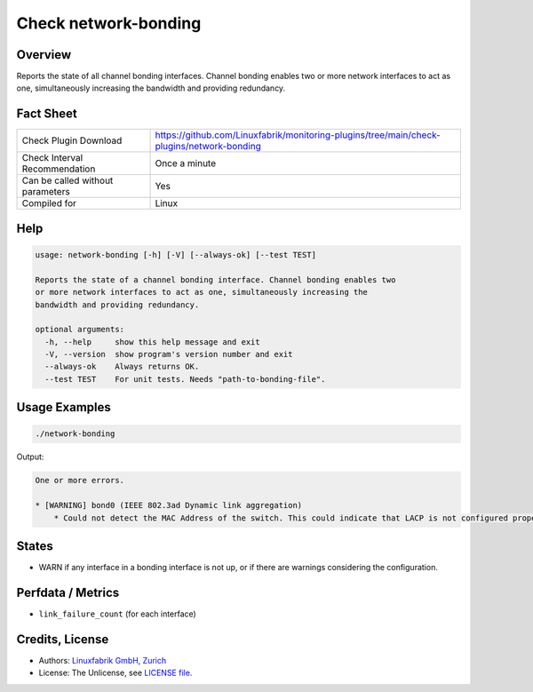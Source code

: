 Check network-bonding
=====================

Overview
--------

Reports the state of all channel bonding interfaces. Channel bonding enables two or more network interfaces to act as one, simultaneously increasing the bandwidth and providing redundancy.


Fact Sheet
----------

.. csv-table::
    :widths: 30, 70
    
    "Check Plugin Download",                "https://github.com/Linuxfabrik/monitoring-plugins/tree/main/check-plugins/network-bonding"
    "Check Interval Recommendation",        "Once a minute"
    "Can be called without parameters",     "Yes"
    "Compiled for",                         "Linux"


Help
----

.. code-block:: text

    usage: network-bonding [-h] [-V] [--always-ok] [--test TEST]

    Reports the state of a channel bonding interface. Channel bonding enables two
    or more network interfaces to act as one, simultaneously increasing the
    bandwidth and providing redundancy.

    optional arguments:
      -h, --help     show this help message and exit
      -V, --version  show program's version number and exit
      --always-ok    Always returns OK.
      --test TEST    For unit tests. Needs "path-to-bonding-file".


Usage Examples
--------------

.. code-block:: bash

    ./network-bonding

Output:

.. code-block:: text

    One or more errors.

    * [WARNING] bond0 (IEEE 802.3ad Dynamic link aggregation)
        * Could not detect the MAC Address of the switch. This could indicate that LACP is not configured properly.


States
------

* WARN if any interface in a bonding interface is not up, or if there are warnings considering the configuration.


Perfdata / Metrics
------------------

* ``link_failure_count`` (for each interface)


Credits, License
----------------

* Authors: `Linuxfabrik GmbH, Zurich <https://www.linuxfabrik.ch>`_
* License: The Unlicense, see `LICENSE file <https://unlicense.org/>`_.
